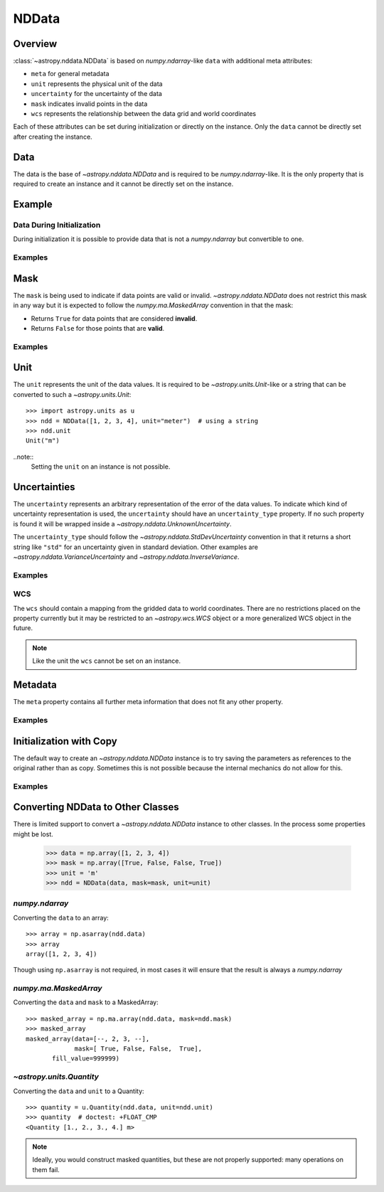.. _nddata_details:

NDData
******

Overview
========

:class:`~astropy.nddata.NDData` is based on `numpy.ndarray`-like ``data`` with
additional meta attributes:

+  ``meta`` for general metadata
+ ``unit`` represents the physical unit of the data
+ ``uncertainty`` for the uncertainty of the data
+ ``mask`` indicates invalid points in the data
+ ``wcs`` represents the relationship between the data grid and world
  coordinates

Each of these attributes can be set during initialization or directly on the
instance. Only the ``data`` cannot be directly set after creating the instance.

Data
====

The data is the base of `~astropy.nddata.NDData` and is required to be
`numpy.ndarray`-like. It is the only property that is required to create an
instance and it cannot be directly set on the instance.

Example
=======

.. example:: Creating Instances with NumPy NDarray-like Data
   :tags: astropy.nddata

   To create an instance::

       >>> import numpy as np
       >>> from astropy.nddata import NDData
       >>> array = np.array([[0, 1, 0], [1, 0, 1], [0, 1, 0]])
       >>> ndd = NDData(array)
       >>> ndd
       NDData([[0, 1, 0],
               [1, 0, 1],
               [0, 1, 0]])

   And access by the ``data`` attribute::

       >>> ndd.data
       array([[0, 1, 0],
              [1, 0, 1],
              [0, 1, 0]])

   As already mentioned, it is not possible to set the data directly. So
   ``ndd.data = np.arange(9)`` will raise an exception. But the data can be
   modified in place::

       >>> ndd.data[1,1] = 100
       >>> ndd.data
       array([[  0,   1,   0],
              [  1, 100,   1],
              [  0,   1,   0]])

Data During Initialization
--------------------------

During initialization it is possible to provide data that is not a
`numpy.ndarray` but convertible to one.

Examples
--------

.. example:: Data Convertible to a NumPy NDarray During Initialization
   :tags: astropy.nddata

   To provide data that is convertible to a `numpy.ndarray`, you can pass a `list`
   containing numerical values::

       >>> alist = [1, 2, 3, 4]
       >>> ndd = NDData(alist)
       >>> ndd.data  # data will be a numpy-array:
       array([1, 2, 3, 4])

   A nested `list` or `tuple` is possible, but if these contain non-numerical
   values the conversion might fail.

   Besides input that is convertible to such an array, you can also use the
   ``data`` parameter to pass implicit additional information. For example, if the
   data is another `~astropy.nddata.NDData` object it implicitly uses its
   properties::

       >>> ndd = NDData(ndd, unit = 'm')
       >>> ndd2 = NDData(ndd)
       >>> ndd2.data  # It has the same data as ndd
       array([1, 2, 3, 4])
       >>> ndd2.unit  # but it also has the same unit as ndd
       Unit("m")

   Another possibility is to use a `~astropy.units.Quantity` as a ``data``
   parameter::

       >>> import astropy.units as u
       >>> quantity = np.ones(3) * u.cm  # this will create a Quantity
       >>> ndd3 = NDData(quantity)
       >>> ndd3.data  # doctest: +FLOAT_CMP
       array([1., 1., 1.])
       >>> ndd3.unit
       Unit("cm")

   Or a `numpy.ma.MaskedArray`::

       >>> masked_array = np.ma.array([5,10,15], mask=[False, True, False])
       >>> ndd4 = NDData(masked_array)
       >>> ndd4.data
       array([ 5, 10, 15])
       >>> ndd4.mask
       array([False,  True, False]...)

   If such an implicitly passed property conflicts with an explicit parameter, the
   explicit parameter will be used and an info message will be issued::

       >>> quantity = np.ones(3) * u.cm
       >>> ndd6 = NDData(quantity, unit='m')
       INFO: overwriting Quantity's current unit with specified unit. [astropy.nddata.nddata]
       >>> ndd6.data  # doctest: +FLOAT_CMP
       array([1., 1., 1.])
       >>> ndd6.unit
       Unit("m")

   The unit of the `~astropy.units.Quantity` is being ignored and the unit is set
   to the explicitly passed one.

   It might be possible to pass other classes as a ``data`` parameter as long as
   they have the properties ``shape``, ``dtype``, ``__getitem__``, and
   ``__array__``.

   The purpose of this mechanism is to allow considerable flexibility in the
   objects used to store the data while providing a useful default (``numpy``
   array).

Mask
====

The ``mask`` is being used to indicate if data points are valid or invalid.
`~astropy.nddata.NDData` does not restrict this mask in any way but it is
expected to follow the `numpy.ma.MaskedArray` convention in that the mask:

+ Returns ``True`` for data points that are considered **invalid**.
+ Returns ``False`` for those points that are **valid**.

Examples
--------

.. example:: Masks Used to Indicate Valid or Invalid Data Points in NDData
   :tags: astropy.nddata

   One possibility is to create a mask by using ``numpy``'s comparison operators::

       >>> array = np.array([0, 1, 4, 0, 2])

       >>> mask = array == 0  # Mask points containing 0
       >>> mask
       array([ True, False, False,  True, False]...)

       >>> other_mask = array > 1  # Mask points with a value greater than 1
       >>> other_mask
       array([False, False,  True, False,  True]...)

   And initialize the `~astropy.nddata.NDData` instance using the ``mask``
   parameter::

       >>> ndd = NDData(array, mask=mask)
       >>> ndd.mask
       array([ True, False, False,  True, False]...)

   Or by replacing the mask::

       >>> ndd.mask = other_mask
       >>> ndd.mask
       array([False, False,  True, False,  True]...)

   There is no requirement that the mask actually be a ``numpy`` array; for
   example, a function which evaluates a mask value as needed is acceptable as
   long as it follows the convention that ``True`` indicates a value that should
   be ignored.

Unit
====

The ``unit`` represents the unit of the data values. It is required to be
`~astropy.units.Unit`-like or a string that can be converted to such a
`~astropy.units.Unit`::

    >>> import astropy.units as u
    >>> ndd = NDData([1, 2, 3, 4], unit="meter")  # using a string
    >>> ndd.unit
    Unit("m")

..note::
    Setting the ``unit`` on an instance is not possible.

Uncertainties
=============

The ``uncertainty`` represents an arbitrary representation of the error of the
data values. To indicate which kind of uncertainty representation is used, the
``uncertainty`` should have an ``uncertainty_type`` property. If no such
property is found it will be wrapped inside a
`~astropy.nddata.UnknownUncertainty`.

The ``uncertainty_type`` should follow the `~astropy.nddata.StdDevUncertainty`
convention in that it returns a short string like ``"std"`` for an uncertainty
given in standard deviation. Other examples are
`~astropy.nddata.VarianceUncertainty` and `~astropy.nddata.InverseVariance`.

Examples
--------

.. example:: Setting Uncertainties During Initialization in NDData
   :tags: astropy.nddata

   Like the other properties the ``uncertainty`` can be set during
   initialization::

       >>> from astropy.nddata import StdDevUncertainty
       >>> array = np.array([10, 7, 12, 22])
       >>> uncert = StdDevUncertainty(np.sqrt(array))
       >>> ndd = NDData(array, uncertainty=uncert)
       >>> ndd.uncertainty  # doctest: +FLOAT_CMP
       StdDevUncertainty([3.16227766, 2.64575131, 3.46410162, 4.69041576])

   Or on the instance directly::

       >>> other_uncert = StdDevUncertainty([2,2,2,2])
       >>> ndd.uncertainty = other_uncert
       >>> ndd.uncertainty
       StdDevUncertainty([2, 2, 2, 2])

   But it will print an info message if there is no ``uncertainty_type``::

       >>> ndd.uncertainty = np.array([5, 1, 2, 10])
       INFO: uncertainty should have attribute uncertainty_type. [astropy.nddata.nddata]
       >>> ndd.uncertainty
       UnknownUncertainty([ 5,  1,  2, 10])

WCS
---

The ``wcs`` should contain a mapping from the gridded data to world
coordinates. There are no restrictions placed on the property currently but it
may be restricted to an `~astropy.wcs.WCS` object or a more generalized WCS
object in the future.

.. note::
    Like the unit the ``wcs`` cannot be set on an instance.

Metadata
=========

The ``meta`` property contains all further meta information that does not fit
any other property.

Examples
--------

.. example:: Metadata in NDData
   :tags: astropy.nddata

   If the ``meta`` property is given it must be `dict`-like::

       >>> ndd = NDData([1,2,3], meta={'observer': 'myself'})
       >>> ndd.meta
       {'observer': 'myself'}

   `dict`-like means it must be a mapping from some keys to some values. This
   also includes `~astropy.io.fits.Header` objects::

       >>> from astropy.io import fits
       >>> header = fits.Header()
       >>> header['observer'] = 'Edwin Hubble'
       >>> ndd = NDData(np.zeros([10, 10]), meta=header)
       >>> ndd.meta['observer']
       'Edwin Hubble'

   If the ``meta`` property is not provided or explicitly set to ``None``, it will
   default to an empty `collections.OrderedDict`::

       >>> ndd.meta = None
       >>> ndd.meta
       OrderedDict()

       >>> ndd = NDData([1,2,3])
       >>> ndd.meta
       OrderedDict()

   The ``meta`` object therefore supports adding or updating these values::

       >>> ndd.meta['exposure_time'] = 340.
       >>> ndd.meta['filter'] = 'J'

   Elements of the metadata dictionary can be set to any valid Python object::

       >>> ndd.meta['history'] = ['calibrated', 'aligned', 'flat-fielded']

Initialization with Copy
========================

The default way to create an `~astropy.nddata.NDData` instance is to try saving
the parameters as references to the original rather than as copy. Sometimes
this is not possible because the internal mechanics do not allow for this.

Examples
--------

.. example:: Creating an NDData Instance with Copy
   :tags: astropy.nddata

   If the ``data`` is a `list` then during initialization this is copied
   while converting to a `~numpy.ndarray`. But it is also possible to enforce
   copies during initialization by setting the ``copy`` parameter to ``True``::

       >>> array = np.array([1, 2, 3, 4])
       >>> ndd = NDData(array)
       >>> ndd.data[2] = 10
       >>> array[2]  # Original array has changed
       10

       >>> ndd2 = NDData(array, copy=True)
       >>> ndd2.data[2] = 3
       >>> array[2]  # Original array hasn't changed.
       10

   .. note::
       In some cases setting ``copy=True`` will copy the ``data`` twice. Known
       cases are if the ``data`` is a `list` or `tuple`.

Converting NDData to Other Classes
==================================

There is limited support to convert a `~astropy.nddata.NDData` instance to
other classes. In the process some properties might be lost.

    >>> data = np.array([1, 2, 3, 4])
    >>> mask = np.array([True, False, False, True])
    >>> unit = 'm'
    >>> ndd = NDData(data, mask=mask, unit=unit)

`numpy.ndarray`
---------------

Converting the ``data`` to an array::

    >>> array = np.asarray(ndd.data)
    >>> array
    array([1, 2, 3, 4])

Though using ``np.asarray`` is not required, in most cases it will ensure that
the result is always a `numpy.ndarray`

`numpy.ma.MaskedArray`
----------------------

Converting the ``data`` and ``mask`` to a MaskedArray::


    >>> masked_array = np.ma.array(ndd.data, mask=ndd.mask)
    >>> masked_array
    masked_array(data=[--, 2, 3, --],
                 mask=[ True, False, False,  True],
           fill_value=999999)

`~astropy.units.Quantity`
-------------------------

Converting the ``data`` and ``unit`` to a Quantity::

    >>> quantity = u.Quantity(ndd.data, unit=ndd.unit)
    >>> quantity  # doctest: +FLOAT_CMP
    <Quantity [1., 2., 3., 4.] m>

.. note::
    Ideally, you would construct masked quantities, but these are not properly
    supported: many operations on them fail.
